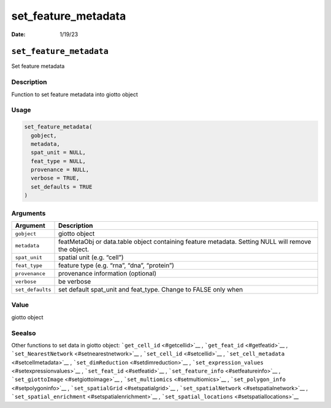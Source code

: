 ====================
set_feature_metadata
====================

:Date: 1/19/23

``set_feature_metadata``
========================

Set feature metadata

Description
-----------

Function to set feature metadata into giotto object

Usage
-----

.. code:: r

   set_feature_metadata(
     gobject,
     metadata,
     spat_unit = NULL,
     feat_type = NULL,
     provenance = NULL,
     verbose = TRUE,
     set_defaults = TRUE
   )

Arguments
---------

+-------------------------------+--------------------------------------+
| Argument                      | Description                          |
+===============================+======================================+
| ``gobject``                   | giotto object                        |
+-------------------------------+--------------------------------------+
| ``metadata``                  | featMetaObj or data.table object     |
|                               | containing feature metadata. Setting |
|                               | NULL will remove the object.         |
+-------------------------------+--------------------------------------+
| ``spat_unit``                 | spatial unit (e.g. “cell”)           |
+-------------------------------+--------------------------------------+
| ``feat_type``                 | feature type (e.g. “rna”, “dna”,     |
|                               | “protein”)                           |
+-------------------------------+--------------------------------------+
| ``provenance``                | provenance information (optional)    |
+-------------------------------+--------------------------------------+
| ``verbose``                   | be verbose                           |
+-------------------------------+--------------------------------------+
| ``set_defaults``              | set default spat_unit and feat_type. |
|                               | Change to FALSE only when            |
+-------------------------------+--------------------------------------+

Value
-----

giotto object

Seealso
-------

Other functions to set data in giotto object:
```get_cell_id`` <#getcellid>`__ , ```get_feat_id`` <#getfeatid>`__ ,
```set_NearestNetwork`` <#setnearestnetwork>`__ ,
```set_cell_id`` <#setcellid>`__ ,
```set_cell_metadata`` <#setcellmetadata>`__ ,
```set_dimReduction`` <#setdimreduction>`__ ,
```set_expression_values`` <#setexpressionvalues>`__ ,
```set_feat_id`` <#setfeatid>`__ ,
```set_feature_info`` <#setfeatureinfo>`__ ,
```set_giottoImage`` <#setgiottoimage>`__ ,
```set_multiomics`` <#setmultiomics>`__ ,
```set_polygon_info`` <#setpolygoninfo>`__ ,
```set_spatialGrid`` <#setspatialgrid>`__ ,
```set_spatialNetwork`` <#setspatialnetwork>`__ ,
```set_spatial_enrichment`` <#setspatialenrichment>`__ ,
```set_spatial_locations`` <#setspatiallocations>`__
